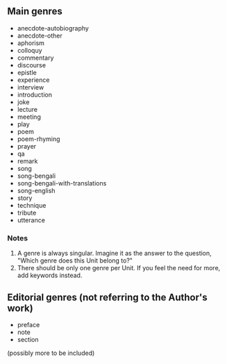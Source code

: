 ** Main genres

- anecdote-autobiography
- anecdote-other
- aphorism
- colloquy
- commentary
- discourse
- epistle
- experience
- interview
- introduction
- joke
- lecture
- meeting
- play
- poem
- poem-rhyming
- prayer
- qa
- remark
- song
- song-bengali
- song-bengali-with-translations
- song-english
- story
- technique
- tribute
- utterance


*** Notes

1. A genre is always singular. Imagine it as the answer to the question, "Which genre does this Unit belong to?"
2. There should be only one genre per Unit. If you feel the need for more, add keywords instead.


** Editorial genres (not referring to the Author's work)

- preface
- note
- section


(possibly more to be included)
